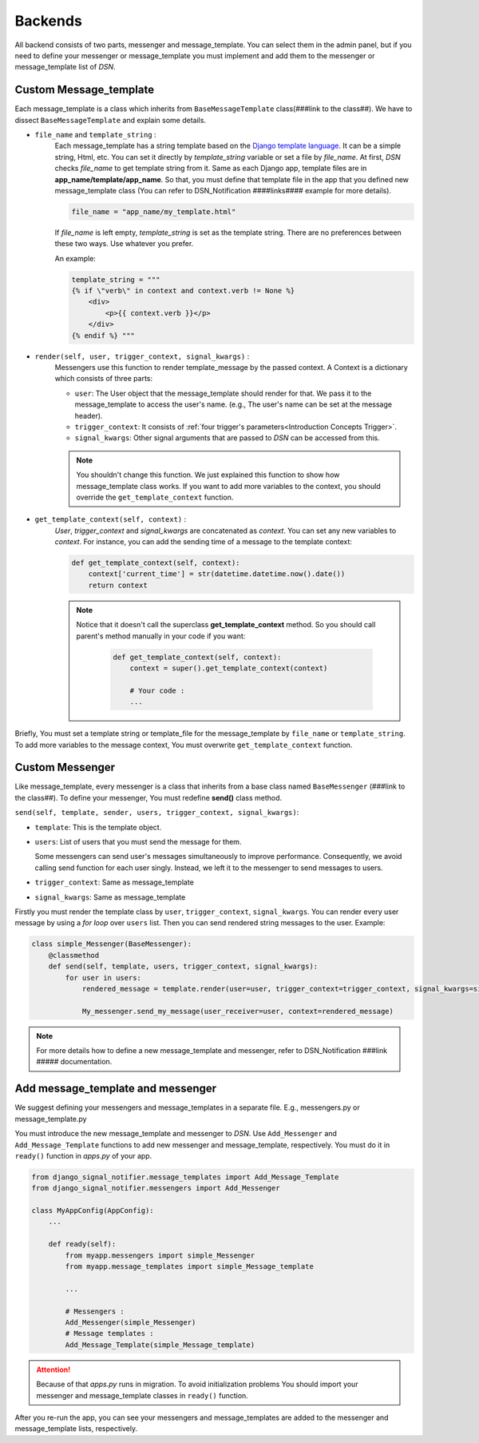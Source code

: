 ============
Backends
============

All backend consists of two parts, messenger and message_template.
You can select them in the admin panel, but if you need to define your messenger or message_template you must implement and add them to the messenger or message_template list of *DSN*.


.. _Backends Custom_Message_template:

Custom Message_template
-----------------------
Each message_template is a class which inherits from ``BaseMessageTemplate`` class(###link to the class##). We have to dissect ``BaseMessageTemplate`` and explain some details.

* ``file_name`` and ``template_string`` :
    Each message_template has a string template based on the `Django template language <https://docs.djangoproject.com/en/3.0/ref/templates/language/>`_. It can be a simple string, Html, etc.
    You can set it directly by *template_string* variable or set a file by *file_name*. At first, *DSN* checks *file_name* to get template string from it.
    Same as each Django app, template files are in **app_name/template/app_name**.
    So that, you must define that template file in the app that you defined new message_template class (You can refer to DSN_Notification ####links#### example for more details).

    .. code-block:: python

        file_name = "app_name/my_template.html"

    If *file_name* is left empty, *template_string* is set as the template string.
    There are no preferences between these two ways. Use whatever you prefer.

    An example:

    .. code-block:: python

            template_string = """
            {% if \"verb\" in context and context.verb != None %}
                <div>
                    <p>{{ context.verb }}</p>
                </div>
            {% endif %} """

* ``render(self, user, trigger_context, signal_kwargs)`` :
    Messengers use this function to render template_message by the passed context.
    A Context is a dictionary which consists of three parts:

    * ``user``: The User object that the message_template should render for that. We pass it to the message_template to access the user's name. (e.g., The user's name can be set at the message header).
    * ``trigger_context``: It consists of :ref:`four trigger's parameters<Introduction Concepts Trigger>`.
    * ``signal_kwargs``: Other signal arguments that are passed to *DSN* can be accessed from this.


    .. note::

        You shouldn't change this function. We just explained this function to show how message_template class works. If you want to add more variables to the context, you should override the ``get_template_context`` function.

* ``get_template_context(self, context)`` :
    *User*, *trigger_context* and *signal_kwargs* are concatenated as *context*.
    You can set any new variables to *context*. For instance, you can add the sending time of a message to the template context:

    .. code-block:: python

        def get_template_context(self, context):
            context['current_time'] = str(datetime.datetime.now().date())
            return context


    .. note::

        Notice that it doesn't call the superclass **get_template_context** method. So you should call parent's method manually in your code if you want:

            .. code-block:: python

                def get_template_context(self, context):
                    context = super().get_template_context(context)

                    # Your code :
                    ...

Briefly, You must set a template string or template_file for the message_template by ``file_name`` or ``template_string``.
To add more variables to the message context, You must overwrite ``get_template_context`` function.


.. _Backends Custom_Messenger:

Custom Messenger
-----------------

Like message_template, every messenger is a class that inherits from a base class named ``BaseMessenger`` (###link to the class##).
To define your messenger, You must redefine **send()** class method.

``send(self, template, sender, users, trigger_context, signal_kwargs)``:

* ``template``: This is the template object.

* ``users``: List of users that you must send the message for them.

  Some messengers can send user's messages simultaneously to improve performance. Consequently, we avoid calling send function for each user singly.
  Instead, we left it to the messenger to send messages to users.

* ``trigger_context``: Same as message_template

* ``signal_kwargs``: Same as message_template

Firstly you must render the template class by ``user``, ``trigger_context``, ``signal_kwargs``. You can render every user message by using a *for loop* over ``users`` list. Then you can send rendered string messages to the user.
Example:

.. code-block:: python

    class simple_Messenger(BaseMessenger):
        @classmethod
        def send(self, template, users, trigger_context, signal_kwargs):
            for user in users:
                rendered_message = template.render(user=user, trigger_context=trigger_context, signal_kwargs=signal_kwargs)

                My_messenger.send_my_message(user_receiver=user, context=rendered_message)


.. note::

    For more details how to define a new message_template and messenger, refer to DSN_Notification ###link ##### documentation.


.. _Backends Add_message_template_and_messenger:

Add message_template and messenger
-------------------------------------
We suggest defining your messengers and message_templates in a separate file. E.g., messengers.py or message_template.py

You must introduce the new message_template and messenger to *DSN*. Use ``Add_Messenger`` and ``Add_Message_Template`` functions to add new messenger and message_template, respectively.
You must do it in ``ready()`` function in *apps.py* of your app.


.. code-block:: python

    from django_signal_notifier.message_templates import Add_Message_Template
    from django_signal_notifier.messengers import Add_Messenger

    class MyAppConfig(AppConfig):
        ...

        def ready(self):
            from myapp.messengers import simple_Messenger
            from myapp.message_templates import simple_Message_template

            ...

            # Messengers :
            Add_Messenger(simple_Messenger)
            # Message templates :
            Add_Message_Template(simple_Message_template)


.. attention::

    Because of that *apps.py* runs in migration. To avoid initialization problems
    You should import your messenger and message_template classes in ``ready()`` function.

After you re-run the app, you can see your messengers and message_templates are added to the messenger and message_template lists, respectively.
